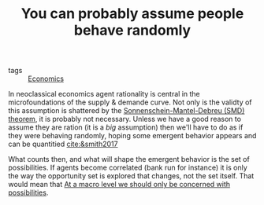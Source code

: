 :PROPERTIES:
:ID:       5baed631-d4de-405c-95e3-61845c658756
:END:
#+TITLE: You can probably assume people behave randomly
#+CREATED: [2022-01-16 Sun 20:25]
#+LAST_MODIFIED: [2022-01-16 Sun 20:37]

- tags :: [[id:5fecd21c-5701-48af-9fd8-a2a2ab9b36a8][Economics]]

In neoclassical economics agent rationality is central in the microfoundations of the supply & demande curve. Not only is the validty of this assumption is shattered by the [[id:2dc3d1ec-10f3-4c86-8688-705053838390][Sonnenschein-Mantel-Debreu (SMD) theorem]], it is probably not necessary. Unless we have a good reason to assume they are ration (it is a /big/ assumption) then we'll have to do as if they were behaving randomly, hoping some emergent behavior appears and can be quantitied [[cite:&smith2017]]

What counts then, and what will shape the emergent behavior is the set of possibilities. If agents become correlated (bank run for instance) it is only the way the opportunity set is explored that changes, not the set itself. That would mean that [[id:2120067a-2060-4c76-ab07-f61598a450bc][At a macro level we should only be concerned with possibilities]].
